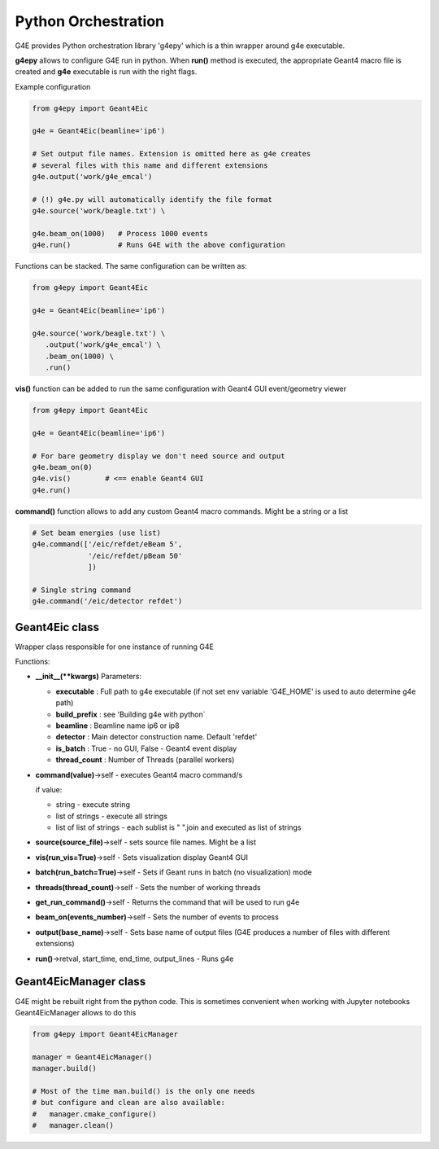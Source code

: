 Python Orchestration
====================

G4E provides Python orchestration library 'g4epy' which is a thin wrapper around g4e executable.

**g4epy** allows to configure G4E run in python. When **run()** method is executed, the appropriate
Geant4 macro file is created and **g4e** executable is run with the right flags.

Example configuration

.. code:: python

    from g4epy import Geant4Eic

    g4e = Geant4Eic(beamline='ip6')

    # Set output file names. Extension is omitted here as g4e creates
    # several files with this name and different extensions
    g4e.output('work/g4e_emcal')

    # (!) g4e.py will automatically identify the file format
    g4e.source('work/beagle.txt') \

    g4e.beam_on(1000)   # Process 1000 events
    g4e.run()           # Runs G4E with the above configuration

Functions can be stacked. The same configuration can be written as:

.. code:: python

    from g4epy import Geant4Eic

    g4e = Geant4Eic(beamline='ip6')

    g4e.source('work/beagle.txt') \
       .output('work/g4e_emcal') \
       .beam_on(1000) \
       .run()

**vis()** function can be added to run the same configuration with Geant4 GUI event/geometry viewer

.. code:: python

    from g4epy import Geant4Eic

    g4e = Geant4Eic(beamline='ip6')

    # For bare geometry display we don't need source and output
    g4e.beam_on(0)
    g4e.vis()        # <== enable Geant4 GUI
    g4e.run()

**command()** function allows to add any custom Geant4 macro commands. Might be a string or a list

.. code:: python

    # Set beam energies (use list)
    g4e.command(['/eic/refdet/eBeam 5',
                 '/eic/refdet/pBeam 50'
                 ])

    # Single string command
    g4e.command('/eic/detector refdet')


Geant4Eic class
---------------

Wrapper class responsible for one instance of running G4E

Functions:

- **__init__(\*\*kwargs)**
  Parameters:

  - **executable** : Full path to g4e executable (if not set env variable 'G4E_HOME' is used to auto determine g4e path)
  - **build_prefix** : see 'Building g4e with python`
  - **beamline** : Beamline name ip6 or ip8
  - **detector** : Main detector construction name. Default 'refdet'
  - **is_batch** : True - no GUI, False - Geant4 event display
  - **thread_count** : Number of Threads (parallel workers)

- **command(value)**->self - executes Geant4 macro command/s

  if value:

  - string - execute string
  - list of strings - execute all strings
  - list of list of strings - each sublist is " ".join and executed as list of strings

- **source(source_file)**->self - sets source file names. Might be a list
- **vis(run_vis=True)**->self - Sets visualization display Geant4 GUI
- **batch(run_batch=True)**->self - Sets if Geant runs in batch (no visualization) mode
- **threads(thread_count)**->self - Sets the number of working threads
- **get_run_command()**->self - Returns the command that will be used to run g4e
- **beam_on(events_number)**->self - Sets the number of events to process
- **output(base_name)**->self - Sets base name of output files (G4E produces a number of files with different extensions)
- **run()**->retval, start_time, end_time, output_lines - Runs g4e


Geant4EicManager class
----------------------

G4E might be rebuilt right from the python code. This is sometimes convenient when working with Jupyter notebooks
Geant4EicManager allows to do this


.. code:: python

    from g4epy import Geant4EicManager

    manager = Geant4EicManager()
    manager.build()

    # Most of the time man.build() is the only one needs
    # but configure and clean are also available:
    #   manager.cmake_configure()
    #   manager.clean()